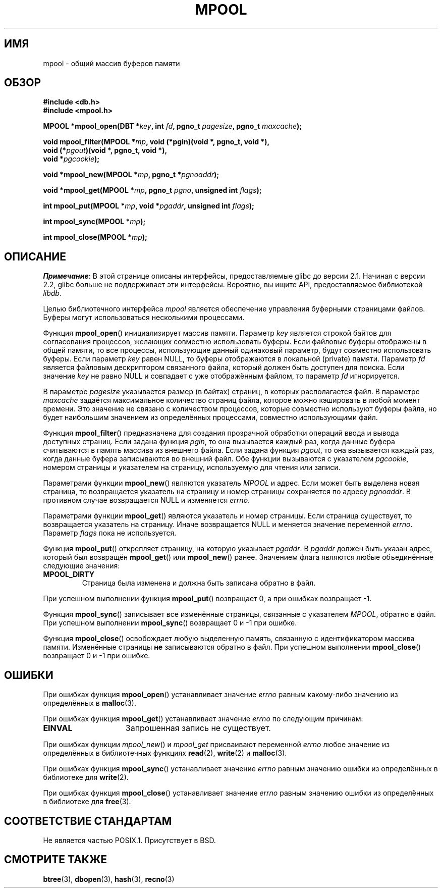 .\" -*- mode: troff; coding: UTF-8 -*-
.\" Copyright (c) 1990, 1993
.\"	The Regents of the University of California.  All rights reserved.
.\"
.\" %%%LICENSE_START(BSD_4_CLAUSE_UCB)
.\" Redistribution and use in source and binary forms, with or without
.\" modification, are permitted provided that the following conditions
.\" are met:
.\" 1. Redistributions of source code must retain the above copyright
.\"    notice, this list of conditions and the following disclaimer.
.\" 2. Redistributions in binary form must reproduce the above copyright
.\"    notice, this list of conditions and the following disclaimer in the
.\"    documentation and/or other materials provided with the distribution.
.\" 3. All advertising materials mentioning features or use of this software
.\"    must display the following acknowledgement:
.\"	This product includes software developed by the University of
.\"	California, Berkeley and its contributors.
.\" 4. Neither the name of the University nor the names of its contributors
.\"    may be used to endorse or promote products derived from this software
.\"    without specific prior written permission.
.\"
.\" THIS SOFTWARE IS PROVIDED BY THE REGENTS AND CONTRIBUTORS ``AS IS'' AND
.\" ANY EXPRESS OR IMPLIED WARRANTIES, INCLUDING, BUT NOT LIMITED TO, THE
.\" IMPLIED WARRANTIES OF MERCHANTABILITY AND FITNESS FOR A PARTICULAR PURPOSE
.\" ARE DISCLAIMED.  IN NO EVENT SHALL THE REGENTS OR CONTRIBUTORS BE LIABLE
.\" FOR ANY DIRECT, INDIRECT, INCIDENTAL, SPECIAL, EXEMPLARY, OR CONSEQUENTIAL
.\" DAMAGES (INCLUDING, BUT NOT LIMITED TO, PROCUREMENT OF SUBSTITUTE GOODS
.\" OR SERVICES; LOSS OF USE, DATA, OR PROFITS; OR BUSINESS INTERRUPTION)
.\" HOWEVER CAUSED AND ON ANY THEORY OF LIABILITY, WHETHER IN CONTRACT, STRICT
.\" LIABILITY, OR TORT (INCLUDING NEGLIGENCE OR OTHERWISE) ARISING IN ANY WAY
.\" OUT OF THE USE OF THIS SOFTWARE, EVEN IF ADVISED OF THE POSSIBILITY OF
.\" SUCH DAMAGE.
.\" %%%LICENSE_END
.\"
.\"	@(#)mpool.3	8.1 (Berkeley) 6/4/93
.\"
.\"*******************************************************************
.\"
.\" This file was generated with po4a. Translate the source file.
.\"
.\"*******************************************************************
.TH MPOOL 3 2017\-09\-15 "" "Руководство программиста Linux"
.UC 7
.SH ИМЯ
mpool \- общий массив буферов памяти
.SH ОБЗОР
.nf
\fB#include <db.h>\fP
\fB#include <mpool.h>\fP
.PP
\fBMPOOL *mpool_open(DBT *\fP\fIkey\fP\fB, int \fP\fIfd\fP\fB, pgno_t \fP\fIpagesize\fP\fB, pgno_t \fP\fImaxcache\fP\fB);\fP
.PP
\fBvoid mpool_filter(MPOOL *\fP\fImp\fP\fB, void (*pgin)(void *, pgno_t, void *),\fP
\fB                  void (*\fP\fIpgout\fP\fB)(void *, pgno_t, void *),\fP
\fB                  void *\fP\fIpgcookie\fP\fB);\fP
.PP
\fBvoid *mpool_new(MPOOL *\fP\fImp\fP\fB, pgno_t *\fP\fIpgnoaddr\fP\fB);\fP
.PP
\fBvoid *mpool_get(MPOOL *\fP\fImp\fP\fB, pgno_t \fP\fIpgno\fP\fB, unsigned int \fP\fIflags\fP\fB);\fP
.PP
\fBint mpool_put(MPOOL *\fP\fImp\fP\fB, void *\fP\fIpgaddr\fP\fB, unsigned int \fP\fIflags\fP\fB);\fP
.PP
\fBint mpool_sync(MPOOL *\fP\fImp\fP\fB);\fP
.PP
\fBint mpool_close(MPOOL *\fP\fImp\fP\fB);\fP
.fi
.SH ОПИСАНИЕ
\fIПримечание\fP: В этой странице описаны интерфейсы, предоставляемые glibc до
версии 2.1. Начиная с версии 2.2, glibc больше не поддерживает эти
интерфейсы. Вероятно, вы ищите API, предоставляемое библиотекой \fIlibdb\fP.
.PP
Целью библиотечного интерфейса \fImpool\fP является обеспечение управления
буферными страницами файлов. Буферы могут использоваться несколькими
процессами.
.PP
Функция \fBmpool_open\fP()  инициализирует массив памяти. Параметр \fIkey\fP
является строкой байтов для согласования процессов, желающих совместно
использовать буферы. Если файловые буферы отображены в общей памяти, то все
процессы, использующие данный одинаковый параметр, будут совместно
использовать буферы. Если параметр \fIkey\fP равен NULL, то буферы отображаются
в локальной (private) памяти. Параметр \fIfd\fP является файловым дескриптором
связанного файла, который должен быть доступен для поиска. Если значение
\fIkey\fP не равно NULL и совпадает с уже отображённым файлом, то параметр
\fIfd\fP игнорируется.
.PP
В параметре \fIpagesize\fP указывается размер (в байтах) страниц, в которых
располагается файл. В параметре \fImaxcache\fP задаётся максимальное количество
страниц файла, которое можно кэшировать в любой момент времени. Это значение
не связано с количеством процессов, которые совместно используют буферы
файла, но будет наибольшим значением из определённых процессами, совместно
использующими файл.
.PP
Функция \fBmpool_filter\fP() предназначена для создания прозрачной обработки
операций ввода и вывода доступных страниц. Если задана функция \fIpgin\fP, то
она вызывается каждый раз, когда данные буфера считываются в память массива
из внешнего файла. Если задана функция \fIpgout\fP, то она вызывается каждый
раз, когда данные буфера записываются во внешний файл. Обе функции
вызываются с указателем \fIpgcookie\fP, номером страницы и указателем на
страницу, используемую для чтения или записи.
.PP
Параметрами функции \fBmpool_new\fP() являются указатель \fIMPOOL\fP и адрес. Если
может быть выделена новая страница, то возвращается указатель на страницу и
номер страницы сохраняется по адресу \fIpgnoaddr\fP. В противном случае
возвращается NULL и изменяется \fIerrno\fP.
.PP
Параметрами функции \fBmpool_get\fP() являются указатель и номер страницы. Если
страница существует, то возвращается указатель на страницу. Иначе
возвращается NULL и меняется значение переменной \fIerrno\fP. Параметр \fIflags\fP
пока не используется.
.PP
Функция \fBmpool_put\fP() открепляет страницу, на которую указывает
\fIpgaddr\fP. В \fIpgaddr\fP должен быть указан адрес, который был возвращён
\fBmpool_get\fP() или \fBmpool_new\fP() ранее. Значением флага являются любые
объединённые следующие значения:
.TP 
\fBMPOOL_DIRTY\fP
Страница была изменена и должна быть записана обратно в файл.
.PP
При успешном выполнении функция \fBmpool_put\fP() возвращает 0, а при ошибках
возвращает \-1.
.PP
Функция \fBmpool_sync\fP() записывает все изменённые страницы, связанные с
указателем \fIMPOOL\fP, обратно в файл. При успешном выполнении \fBmpool_sync\fP()
возвращает 0 и \-1 при ошибке.
.PP
Функция \fBmpool_close\fP() освобождает любую выделенную память, связанную с
идентификатором массива памяти. Изменённые страницы \fBне\fP записываются
обратно в файл. При успешном выполнении \fBmpool_close\fP() возвращает 0 и \-1
при ошибке.
.SH ОШИБКИ
При ошибках функция \fBmpool_open\fP() устанавливает значение \fIerrno\fP равным
какому\-либо значению из определённых в \fBmalloc\fP(3).
.PP
При ошибках функция \fBmpool_get\fP() устанавливает значение \fIerrno\fP по
следующим причинам:
.TP  15
\fBEINVAL\fP
Запрошенная запись не существует.
.PP
При ошибках функции \fImpool_new\fP() и \fImpool_get\fP присваивают переменной
\fIerrno\fP любое значение из определённых в библиотечных функциях \fBread\fP(2),
\fBwrite\fP(2) и \fBmalloc\fP(3).
.PP
При ошибках функция \fBmpool_sync\fP() устанавливает значение \fIerrno\fP равным
значению ошибки из определённых в библиотеке для \fBwrite\fP(2).
.PP
При ошибках функция \fBmpool_close\fP() устанавливает значение \fIerrno\fP равным
значению ошибки из определённых в библиотеке для \fBfree\fP(3).
.SH "СООТВЕТСТВИЕ СТАНДАРТАМ"
Не является частью POSIX.1. Присутствует в BSD.
.SH "СМОТРИТЕ ТАКЖЕ"
\fBbtree\fP(3), \fBdbopen\fP(3), \fBhash\fP(3), \fBrecno\fP(3)
